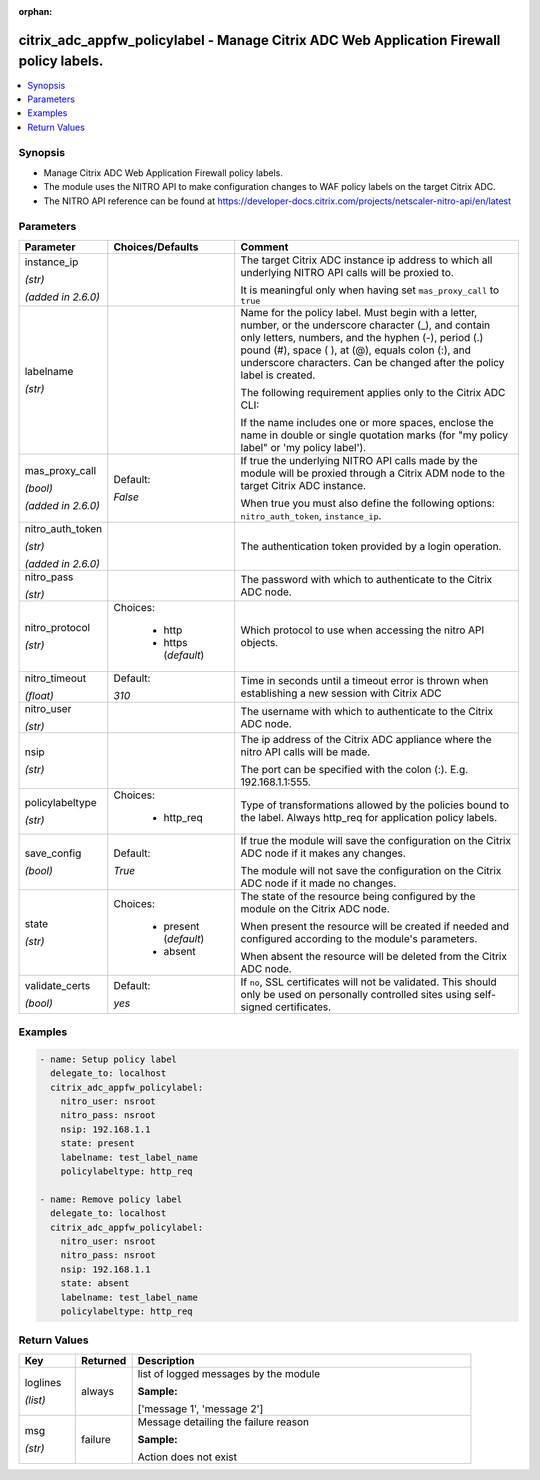 :orphan:

.. _citrix_adc_appfw_policylabel_module:

citrix_adc_appfw_policylabel - Manage Citrix ADC Web Application Firewall policy labels.
++++++++++++++++++++++++++++++++++++++++++++++++++++++++++++++++++++++++++++++++++++++++

.. versionadded:: 1.0.0

.. contents::
   :local:
   :depth: 2

Synopsis
--------
- Manage Citrix ADC Web Application Firewall policy labels.
- The module uses the NITRO API to make configuration changes to WAF policy labels on the target Citrix ADC.
- The NITRO API reference can be found at https://developer-docs.citrix.com/projects/netscaler-nitro-api/en/latest




Parameters
----------

.. list-table::
    :widths: 10 10 60
    :header-rows: 1

    * - Parameter
      - Choices/Defaults
      - Comment
    * - instance_ip

        *(str)*

        *(added in 2.6.0)*
      -
      - The target Citrix ADC instance ip address to which all underlying NITRO API calls will be proxied to.

        It is meaningful only when having set ``mas_proxy_call`` to ``true``
    * - labelname

        *(str)*
      -
      - Name for the policy label. Must begin with a letter, number, or the underscore character (_), and contain only letters, numbers, and the hyphen (-), period (.) pound (#), space ( ), at (@), equals colon (:), and underscore characters. Can be changed after the policy label is created.

        The following requirement applies only to the Citrix ADC CLI:

        If the name includes one or more spaces, enclose the name in double or single quotation marks (for "my policy label" or 'my policy label').
    * - mas_proxy_call

        *(bool)*

        *(added in 2.6.0)*
      - Default:

        *False*
      - If true the underlying NITRO API calls made by the module will be proxied through a Citrix ADM node to the target Citrix ADC instance.

        When true you must also define the following options: ``nitro_auth_token``, ``instance_ip``.
    * - nitro_auth_token

        *(str)*

        *(added in 2.6.0)*
      -
      - The authentication token provided by a login operation.
    * - nitro_pass

        *(str)*
      -
      - The password with which to authenticate to the Citrix ADC node.
    * - nitro_protocol

        *(str)*
      - Choices:

          - http
          - https (*default*)
      - Which protocol to use when accessing the nitro API objects.
    * - nitro_timeout

        *(float)*
      - Default:

        *310*
      - Time in seconds until a timeout error is thrown when establishing a new session with Citrix ADC
    * - nitro_user

        *(str)*
      -
      - The username with which to authenticate to the Citrix ADC node.
    * - nsip

        *(str)*
      -
      - The ip address of the Citrix ADC appliance where the nitro API calls will be made.

        The port can be specified with the colon (:). E.g. 192.168.1.1:555.
    * - policylabeltype

        *(str)*
      - Choices:

          - http_req
      - Type of transformations allowed by the policies bound to the label. Always http_req for application policy labels.
    * - save_config

        *(bool)*
      - Default:

        *True*
      - If true the module will save the configuration on the Citrix ADC node if it makes any changes.

        The module will not save the configuration on the Citrix ADC node if it made no changes.
    * - state

        *(str)*
      - Choices:

          - present (*default*)
          - absent
      - The state of the resource being configured by the module on the Citrix ADC node.

        When present the resource will be created if needed and configured according to the module's parameters.

        When absent the resource will be deleted from the Citrix ADC node.
    * - validate_certs

        *(bool)*
      - Default:

        *yes*
      - If ``no``, SSL certificates will not be validated. This should only be used on personally controlled sites using self-signed certificates.



Examples
--------

.. code-block:: yaml+jinja
    
    - name: Setup policy label
      delegate_to: localhost
      citrix_adc_appfw_policylabel:
        nitro_user: nsroot
        nitro_pass: nsroot
        nsip: 192.168.1.1
        state: present
        labelname: test_label_name
        policylabeltype: http_req
    
    - name: Remove policy label
      delegate_to: localhost
      citrix_adc_appfw_policylabel:
        nitro_user: nsroot
        nitro_pass: nsroot
        nsip: 192.168.1.1
        state: absent
        labelname: test_label_name
        policylabeltype: http_req
    


Return Values
-------------
.. list-table::
    :widths: 10 10 60
    :header-rows: 1

    * - Key
      - Returned
      - Description
    * - loglines

        *(list)*
      - always
      - list of logged messages by the module

        **Sample:**

        ['message 1', 'message 2']
    * - msg

        *(str)*
      - failure
      - Message detailing the failure reason

        **Sample:**

        Action does not exist
